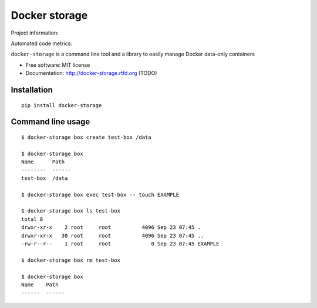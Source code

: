 ==============
Docker storage
==============

Project information:

.. image:: https://img.shields.io/pypi/v/docker-storage.svg
   :target: https://pypi.python.org/pypi/docker-storage

.. image:: https://img.shields.io/pypi/dm/docker-storage.svg
   :target: https://pypi.python.org/pypi/docker-storage

.. image:: https://img.shields.io/badge/docs-TODO-lightgrey.svg
   :target: http://docker-storage.readthedocs.org/en/latest/

.. image:: https://img.shields.io/pypi/l/docker-storage.svg
   :target: https://github.com/GaretJax/docker-storage/blob/master/LICENSE

Automated code metrics:

.. image:: https://img.shields.io/travis/GaretJax/docker-storage.svg
   :target: https://travis-ci.org/GaretJax/docker-storage

.. image:: https://img.shields.io/coveralls/GaretJax/docker-storage/master.svg
   :target: https://coveralls.io/r/GaretJax/docker-storage?branch=master

.. image:: https://img.shields.io/codeclimate/github/GaretJax/docker-storage.svg
   :target: https://codeclimate.com/github/GaretJax/docker-storage

.. image:: https://img.shields.io/requires/github/GaretJax/docker-storage.svg
   :target: https://requires.io/github/GaretJax/docker-storage/requirements/?branch=master

``docker-storage`` is a command line tool and a library to easily manage Docker
data-only containers

* Free software: MIT license
* Documentation: http://docker-storage.rtfd.org (TODO)


Installation
============

::

  pip install docker-storage


Command line usage
==================

::

   $ docker-storage box create test-box /data

   $ docker-storage box
   Name      Path
   --------  ------
   test-box  /data

   $ docker-storage box exec test-box -- touch EXAMPLE

   $ docker-storage box ls test-box
   total 8
   drwxr-xr-x    2 root     root          4096 Sep 23 07:45 .
   drwxr-xr-x   30 root     root          4096 Sep 23 07:45 ..
   -rw-r--r--    1 root     root             0 Sep 23 07:45 EXAMPLE

   $ docker-storage box rm test-box

   $ docker-storage box
   Name    Path
   ------  ------
